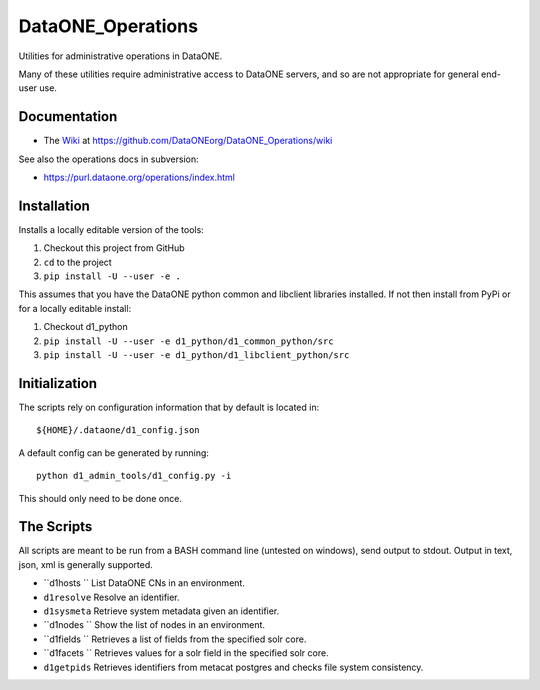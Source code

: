 DataONE_Operations
==================

Utilities for administrative operations in DataONE.

Many of these utilities require administrative access to DataONE servers, and so
are not appropriate for general end-user use.


Documentation
-------------

* The `Wiki`_ at https://github.com/DataONEorg/DataONE_Operations/wiki

See also the operations docs in subversion:

* https://purl.dataone.org/operations/index.html


Installation
------------

Installs a locally editable version of the tools:

1. Checkout this project from GitHub

2. ``cd`` to the project

3. ``pip install -U --user -e .``

This assumes that you have the DataONE python common and libclient libraries installed. If
not then install from PyPi or for a locally editable install:

1. Checkout d1_python

2. ``pip install -U --user -e d1_python/d1_common_python/src``

3. ``pip install -U --user -e d1_python/d1_libclient_python/src``


Initialization
--------------

The scripts rely on configuration information that by default is located in::

  ${HOME}/.dataone/d1_config.json

A default config can be generated by running::

  python d1_admin_tools/d1_config.py -i

This should only need to be done once.


The Scripts
-----------

All scripts are meant to be run from a BASH command line (untested on windows), send output to stdout.
Output in text, json, xml is generally supported.

* ``d1hosts  `` List DataONE CNs in an environment.
* ``d1resolve`` Resolve an identifier.
* ``d1sysmeta`` Retrieve system metadata given an identifier.
* ``d1nodes  `` Show the list of nodes in an environment.
* ``d1fields `` Retrieves a list of fields from the specified solr core.
* ``d1facets `` Retrieves values for a solr field in the specified solr core.
* ``d1getpids`` Retrieves identifiers from metacat postgres and checks file system consistency.


.. _Wiki: https://github.com/DataONEorg/DataONE_Operations/wiki